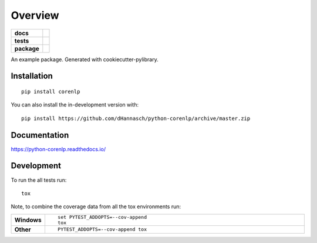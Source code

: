 ========
Overview
========

.. start-badges

.. list-table::
    :stub-columns: 1

    * - docs
      - |docs|
    * - tests
      - | |travis| |appveyor|
        |
    * - package
      - | |commits-since|
.. |docs| image:: https://readthedocs.org/projects/python-corenlp/badge/?style=flat
    :target: https://readthedocs.org/projects/python-corenlp
    :alt: Documentation Status

.. |travis| image:: https://api.travis-ci.org/dHannasch/python-corenlp.svg?branch=master
    :alt: Travis-CI Build Status
    :target: https://travis-ci.org/dHannasch/python-corenlp

.. |appveyor| image:: https://ci.appveyor.com/api/projects/status/github/dHannasch/python-corenlp?branch=master&svg=true
    :alt: AppVeyor Build Status
    :target: https://ci.appveyor.com/project/dHannasch/python-corenlp

.. |commits-since| image:: https://img.shields.io/github/commits-since/dHannasch/python-corenlp/v0.0.0.svg
    :alt: Commits since latest release
    :target: https://github.com/dHannasch/python-corenlp/compare/v0.0.0...master



.. end-badges

An example package. Generated with cookiecutter-pylibrary.

Installation
============

::

    pip install corenlp

You can also install the in-development version with::

    pip install https://github.com/dHannasch/python-corenlp/archive/master.zip


Documentation
=============


https://python-corenlp.readthedocs.io/


Development
===========

To run the all tests run::

    tox

Note, to combine the coverage data from all the tox environments run:

.. list-table::
    :widths: 10 90
    :stub-columns: 1

    - - Windows
      - ::

            set PYTEST_ADDOPTS=--cov-append
            tox

    - - Other
      - ::

            PYTEST_ADDOPTS=--cov-append tox
